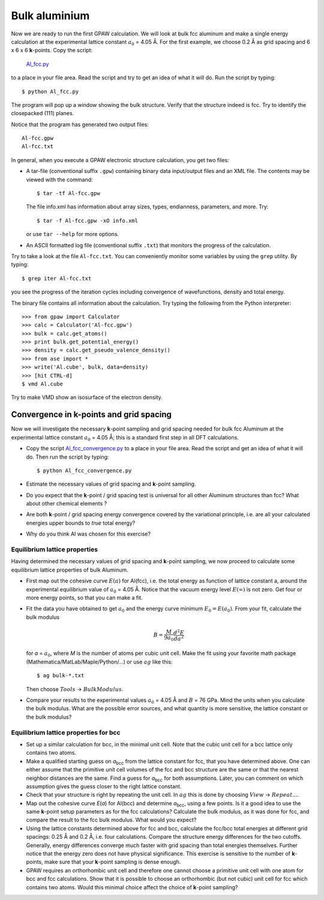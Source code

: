 ==============
Bulk aluminium
==============

.. default-role:: math

Now we are ready to run the first GPAW calculation. We will look at
bulk fcc aluminum and make a single energy calculation at the
experimental lattice constant `a_0` = 4.05 Å. For the first example,
we choose 0.2 Å as grid spacing and 6 x
6 x 6 **k**-points.  Copy the script:

    Al_fcc.py_

    .. _Al_fcc.py : wiki:SVN:examples/aluminium/Al_fcc.py


to a place in your file area. Read the script and try to get an idea
of what it will do. Run the script by typing::

  $ python Al_fcc.py


The program will pop up a window showing the bulk structure.  Verify
that the structure indeed is fcc. Try to identify the closepacked
(111) planes.

Notice that the program has generated two output files::

  Al-fcc.gpw
  Al-fcc.txt

In general, when you execute a GPAW electronic structure
calculation, you get two files:

* A tar-file (conventional suffix ``.gpw``) containing binary data
  input/output files and an XML file. The contents may be viewed with
  the command::

    $ tar -tf Al-fcc.gpw

  The file info.xml has information about array sizes, types,
  endianness, parameters, and more.  Try::

    $ tar -f Al-fcc.gpw -xO info.xml

  or use ``tar --help`` for more options.

* An ASCII formatted log file (conventional suffix ``.txt``) that
  monitors the progress of the calculation.

Try to take a look at the file ``Al-fcc.txt``.  You can conveniently
monitor some variables by using the ``grep`` utility.  By typing::

  $ grep iter Al-fcc.txt

you see the progress of the iteration cycles including convergence of
wavefunctions, density and total energy.

The binary file contains all information about the calculation. Try
typing the following from the Python interpreter::

  >>> from gpaw import Calculator
  >>> calc = Calculator('Al-fcc.gpw')
  >>> bulk = calc.get_atoms()
  >>> print bulk.get_potential_energy()
  >>> density = calc.get_pseudo_valence_density()
  >>> from ase import *
  >>> write('Al.cube', bulk, data=density)
  >>> [hit CTRL-d]
  $ vmd Al.cube

Try to make VMD show an isosurface of the electron density.


Convergence in **k**-points and grid spacing
--------------------------------------------

Now we will investigate the necessary **k**-point sampling
and grid spacing needed for bulk fcc Aluminum at the
experimental lattice constant `a_0` = 4.05 Å; this is a standard
first step in all DFT calculations.

* Copy the script Al_fcc_convergence.py_  to a place in your file
  area.  Read the script and get an idea of what it will do. Then run
  the script by typing::

    $ python Al_fcc_convergence.py

* Estimate the necessary values of grid spacing and **k**-point sampling.

* Do you expect that the **k**-point / grid spacing test is universal
  for all other Aluminum structures than fcc? What about other
  chemical elements ?

* Are both **k**-point / grid spacing energy convergence covered by the
  variational principle, i.e. are all your calculated energies upper
  bounds to *true* total energy?

* Why do you think Al was chosen for this exercise?

..
  We use h = 0.2 Å
  and kpts = (8,8,8) for fcc and  kpts = (10,10,10) for bcc


.. _Al_fcc_convergence.py: wiki:SVN:examples/aluminium/Al_fcc_convergence.py


Equilibrium lattice properties
==============================

Having determined the necessary values of grid spacing and
**k**-point sampling, we now proceed to calculate some equilibrium
lattice properties of bulk Aluminum.

* First map out the cohesive curve `E(a)` for Al(fcc), i.e.  the
  total energy as function of lattice constant a, around the
  experimental equilibrium value of `a_0` = 4.05 Å.  Notice that the
  vacuum energy level `E(\infty)` is not zero.  Get four or more
  energy points, so that you can make a fit.

* Fit the data you have obtained to get `a_0` and the energy curve
  minimum `E_0=E(a_0)`.  From your fit, calculate the bulk
  modulus

  .. math:: B = \frac{M}{9a_0}\frac{d^2 E}{da^2}

  for *a* = `a_0`, where *M* is the number of atoms per cubic unit
  cell.  Make the fit using your favorite math package
  (Mathematica/MatLab/Maple/Python/...) or use `ag` like this::

    $ ag bulk-*.txt

  Then choose `Tools` -> `Bulk Modulus`.

* Compare your results to the experimental values `a_0` = 4.05 Å and `B`
  = 76 GPa.  Mind the units when you calculate the bulk modulus.
  What are the possible error sources, and what quantity is more
  sensitive, the lattice constant or the bulk modulus?





Equilibrium lattice properties for bcc
======================================

* Set up a similar calculation for bcc, in the minimal unit cell. Note that 
  the cubic unit cell for a bcc lattice only contains two atoms.
  
* Make a qualified starting guess on *a*\ :sub:`bcc` from the lattice
  constant for fcc, that you have determined above. One can either
  assume that the primitive unit cell volumes of the fcc and bcc
  structure are the same or that the nearest neighbor distances are
  the same. Find a guess for *a*\ :sub:`bcc` for both
  assumptions. Later, you can comment on which assumption gives the
  guess closer to the right lattice constant.

* Check that your structure is right by repeating the unit cell. In `ag` this
  is done by choosing `View` -> `Repeat...`.

* Map out the cohesive curve *E*\ (*a*) for Al(bcc) and determine *a*\
  :sub:`bcc`, using a few points.  Is it a good idea to use the same
  **k**-point setup parameters as for the fcc calculations?  Calculate the
  bulk modulus, as it was done for fcc, and compare the result to the
  fcc bulk modulus. What would you expect?

* Using the lattice constants determined above for fcc and bcc,
  calculate the fcc/bcc total energies at different grid spacings:
  0.25 Å and 0.2 Å, i.e. four calculations.  Compare the
  structure energy differences for the two cutoffs.  Generally,
  energy differences converge much faster
  with grid spacing than total energies themselves.  Further
  notice that the energy zero does not
  have physical significance. This exercise is sensitive to the number
  of **k**-points, make sure that your **k**-point sampling is dense enough.

* GPAW requires an orthorhombic unit cell and therefore one cannot choose a
  primitive unit cell with one atom for bcc and fcc calculations. Show that it 
  is  possible to choose an orthorhombic (but not cubic) unit cell for fcc 
  which contains two atoms. Would this minimal choice affect the choice of 
  **k**-point sampling?

.. default-role::
